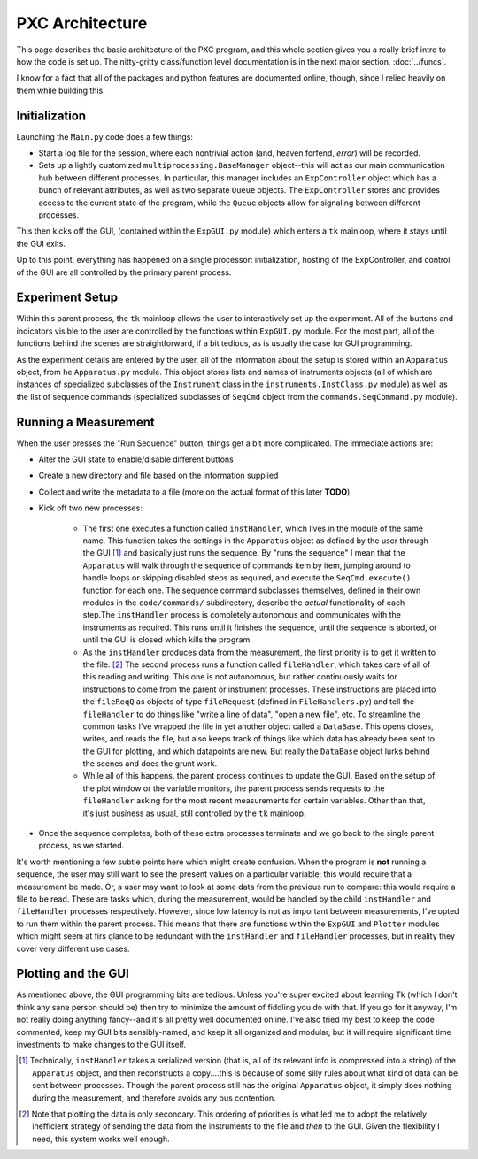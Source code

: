 PXC Architecture
================

This page describes the basic architecture of the PXC program, and this whole section gives you a really brief intro to how the code is set up.  The nitty-gritty class/function level documentation is in the next major section, :doc:`../funcs`.

I know for a fact that all of the packages and python features are documented online, though, since I relied heavily on them while building this.

Initialization
--------------

Launching the ``Main.py`` code does a few things: 

* Start a log file for the session, where each nontrivial action (and, heaven forfend, *error*) will be recorded.

* Sets up a lightly customized ``multiprocessing.BaseManager`` object--this will act as our main communication hub between different processes.  In particular, this manager includes an ``ExpController`` object which has a bunch of relevant attributes, as well as two separate ``Queue`` objects.  The ``ExpController`` stores and provides access to the current state of the program, while the ``Queue`` objects allow for signaling between different processes.


This then kicks off the GUI, (contained within the ``ExpGUI.py`` module) which enters a ``tk`` mainloop, where it stays until the GUI exits.


Up to this point, everything has happened on a single processor: initialization, hosting of the ExpController, and control of the GUI are all controlled by the primary parent process.



Experiment Setup
----------------
Within this parent process, the ``tk`` mainloop allows the user to interactively set up the experiment.  
All of the buttons and indicators visible to the user are controlled by the functions within ``ExpGUI.py`` module.
For the most part, all of the functions behind the scenes are straightforward, if a bit tedious, as is usually the case for GUI programming.


As the experiment details are entered by the user, all of the information about the setup is stored within an ``Apparatus`` object, from he ``Apparatus.py`` module.  This object stores lists and names of instruments objects (all of which are instances of specialized subclasses of the ``Instrument`` class in the ``instruments.InstClass.py`` module) as well as the list of sequence commands (specialized subclasses of ``SeqCmd`` object from the ``commands.SeqCommand.py`` module).



Running a Measurement
---------------------

When the user presses the "Run Sequence" button, things get a bit more complicated.  The immediate actions are:

* Alter the GUI state to enable/disable different buttons

* Create a new directory and file based on the information supplied

* Collect and write the metadata to a file (more on the actual format of this later **TODO**)

* Kick off two new processes:

	- The first one executes a function called ``instHandler``, which lives in the module of the same name.	This function takes the settings in the ``Apparatus`` object as defined by the user through the GUI [#]_ and basically just runs the sequence.	By "runs the sequence" I mean that the ``Apparatus`` will walk through the sequence of commands item by item, jumping around to handle loops or skipping disabled steps as required, and execute the ``SeqCmd.execute()`` function for each one.	The sequence command subclasses themselves, defined in their own modules in the ``code/commands/`` subdirectory, describe the *actual* functionality of each step.The ``instHandler`` process is completely autonomous and communicates with the instruments as required.	This runs until it finishes the sequence, until the sequence is aborted, or until the GUI is closed which kills the program.
	
	- As the ``instHandler`` produces data from the measurement, the first priority is to get it written to the file. [#]_ The second process runs a function called ``fileHandler``, which takes care of all of this reading and writing.	This one is not autonomous, but rather continuously waits for instructions to come from the parent or instrument processes.	These instructions are placed into the ``fileReqQ`` as objects of type ``fileRequest`` (defined in ``FileHandlers.py``) and tell the ``fileHandler`` to do things like "write a line of data", "open a new file", etc.	To streamline the common tasks I've wrapped the file in yet another object called a ``DataBase``. This opens closes, writes, and reads the file, but also keeps track of things like which data has already been sent to the GUI for plotting, and which datapoints are new.	But really the ``DataBase`` object lurks behind the scenes and does the grunt work.
	
	- While all of this happens, the parent process continues to update the GUI.	Based on the setup of the plot window or the variable monitors, the parent process sends requests to the ``fileHandler`` asking for the most recent measurements for certain variables.	Other than that, it's just business as usual, still controlled by the ``tk`` mainloop.
	
	
* Once the sequence completes, both of these extra processes terminate and we go back to the single parent process, as we started.
	

It's worth mentioning a few subtle points here which might create confusion.
When the program is **not** running a sequence, the user may still want to see the present values on a particular variable: this would require that a measurement be made.
Or, a user may want to look at some data from the previous run to compare: this would require a file to be read.
These are tasks which, during the measurement, would be handled by the child ``instHandler`` and ``fileHandler`` processes respectively.
However, since low latency is not as important between measurements, I've opted to run them within the parent process.
This means that there are functions within the ``ExpGUI`` and ``Plotter`` modules which might seem at firs glance to be redundant with the ``instHandler`` and ``fileHandler`` processes, but in reality they cover very different use cases.



Plotting and the GUI
--------------------
As mentioned above, the GUI programming bits are tedious.  Unless you're super excited about learning Tk (which I don't think any sane person should be) then try to minimize the amount of fiddling you do with that.
If you go for it anyway, I'm not really doing anything fancy--and it's all pretty well documented online.
I've also tried my best to keep the code commented, keep my GUI bits sensibly-named, and keep it all organized and modular, but it will require significant time investments to make changes to the GUI itself.
	
	
.. [#] Technically, ``instHandler`` takes a serialized version (that is, all of its relevant info is compressed into a string) of the ``Apparatus`` object, and then reconstructs a copy....this is because of some silly rules about what kind of data can be sent between processes.  Though the parent process still has the original ``Apparatus`` object, it simply does nothing during the measurement, and therefore avoids any bus contention.

.. [#] Note that plotting the data is only secondary.  This ordering of priorities is what led me to adopt the relatively inefficient strategy of sending the data from the instruments to the file and *then* to the GUI.  Given the flexibility I need, this system works well enough.
